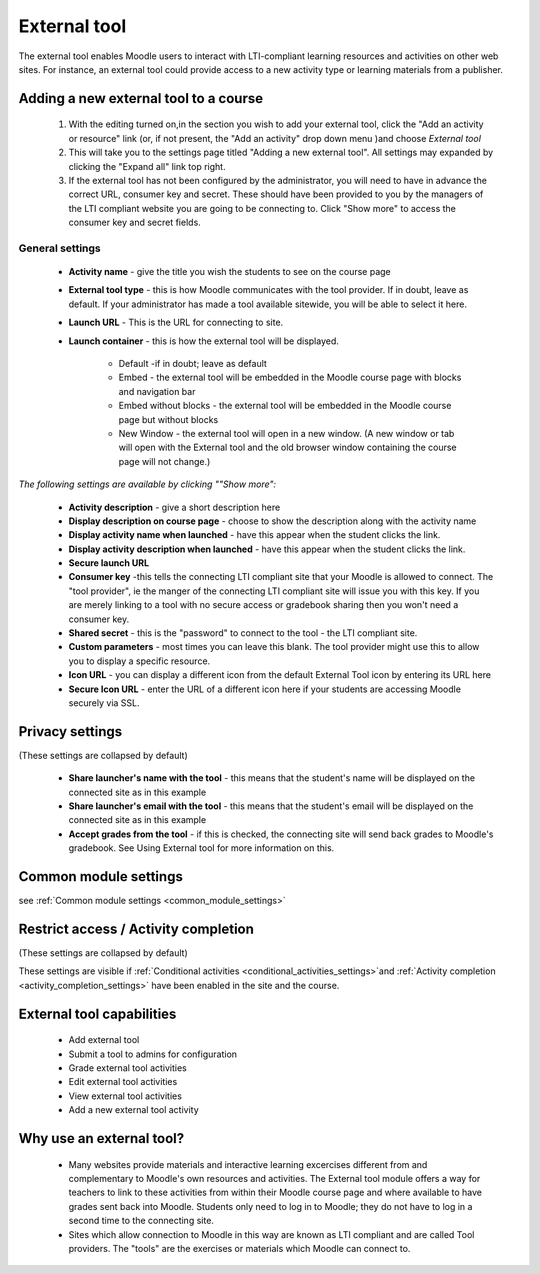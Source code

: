 .. _external_tool:

External tool
==============
The external tool enables Moodle users to interact with LTI-compliant learning resources and activities on other web sites. For instance, an external tool could provide access to a new activity type or learning materials from a publisher.

Adding a new external tool to a course
----------------------------------------
  1. With the editing turned on,in the section you wish to add your external tool, click the "Add an activity or resource" link (or, if not present, the "Add an activity" drop down menu )and choose *External tool*
  2. This will take you to the settings page titled "Adding a new external tool". All settings may expanded by clicking the "Expand all" link top right.
  3. If the external tool has not been configured by the administrator, you will need to have in advance the correct URL, consumer key and secret. These should have been provided to you by the managers of the LTI compliant website you are going to be connecting to. Click "Show more" to access the consumer key and secret fields. 

General settings
^^^^^^^^^^^^^^^^^^

 * **Activity name** - give the title you wish the students to see on the course page
 * **External tool type** - this is how Moodle communicates with the tool provider. If in doubt, leave as default. If your administrator has made a tool available sitewide, you will be able to select it here.
 * **Launch URL** - This is the URL for connecting to site.
 * **Launch container** - this is how the external tool will be displayed.
      
      * Default -if in doubt; leave as default
      * Embed - the external tool will be embedded in the Moodle course page with blocks and navigation bar
      * Embed without blocks - the external tool will be embedded in the Moodle course page but without blocks
      * New Window - the external tool will open in a new window. (A new window or tab will open with the External tool and the old browser window containing the course page will not change.) 

*The following settings are available by clicking ""Show more":*

 * **Activity description** - give a short description here
 * **Display description on course page** - choose to show the description along with the activity name
 * **Display activity name when launched** - have this appear when the student clicks the link.
 * **Display activity description when launched** - have this appear when the student clicks the link.
 * **Secure launch URL**
 * **Consumer key** -this tells the connecting LTI compliant site that your Moodle is allowed to connect. The "tool provider", ie the manger of the connecting LTI compliant site will issue you with this key. If you are merely linking to a tool with no secure access or gradebook sharing then you won't need a consumer key.
 * **Shared secret** - this is the "password" to connect to the tool - the LTI compliant site.
 * **Custom parameters** - most times you can leave this blank. The tool provider might use this to allow you to display a specific resource.
 * **Icon URL** - you can display a different icon from the default External Tool icon by entering its URL here
 * **Secure Icon URL** - enter the URL of a different icon here if your students are accessing Moodle securely via SSL. 
 
Privacy settings
------------------
(These settings are collapsed by default) 

  * **Share launcher's name with the tool** - this means that the student's name will be displayed on the connected site as in this example
  * **Share launcher's email with the tool** - this means that the student's email will be displayed on the connected site as in this example
  * **Accept grades from the tool** - if this is checked, the connecting site will send back grades to Moodle's gradebook. See Using External tool for more information on this. 

Common module settings
------------------------
see :ref:`Common module settings <common_module_settings>`

Restrict access / Activity completion
---------------------------------------
(These settings are collapsed by default)

These settings are visible if :ref:`Conditional activities <conditional_activities_settings>`and :ref:`Activity completion <activity_completion_settings>` have been enabled in the site and the course. 

External tool capabilities
----------------------------
  * Add external tool
  * Submit a tool to admins for configuration
  * Grade external tool activities
  * Edit external tool activities
  * View external tool activities
  * Add a new external tool activity 

Why use an external tool?
---------------------------
  * Many websites provide materials and interactive learning excercises different from and complementary to Moodle's own resources and activities. The External tool module offers a way for teachers to link to these activities from within their Moodle course page and where available to have grades sent back into Moodle. Students only need to log in to Moodle; they do not have to log in a second time to the connecting site.
  * Sites which allow connection to Moodle in this way are known as LTI compliant and are called Tool providers. The "tools" are the exercises or materials which Moodle can connect to. 


